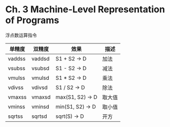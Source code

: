 * Ch. 3 Machine-Level Representation of Programs
浮点数运算指令

| 单精度 | 双精度 | 效果             | 描述   |
|--------+--------+------------------+--------|
| vaddss | vaddsd | S1 + S2 -> D     | 加法   |
| vsubss | vsubsd | S1 - S2 -> D     | 减法   |
| vmulss | vmulsd | S1 * S2 -> D     | 乘法   |
| vdivss | vdivsd | S1 / S2 -> D     | 除法   |
| vmaxss | vmaxsd | max(S1, S2) -> D | 取大值 |
| vminss | vminsd | min(S1, S2) -> D | 取小值 |
| sqrtss | sqrtsd | sqrt(S) -> D     | 开方   |
